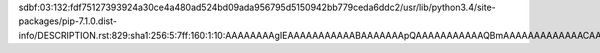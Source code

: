 sdbf:03:132:fdf75127393924a30ce4a480ad524bd09ada956795d5150942bb779ceda6ddc2/usr/lib/python3.4/site-packages/pip-7.1.0.dist-info/DESCRIPTION.rst:829:sha1:256:5:7ff:160:1:10:AAAAAAAAgIEAAAAAAAAAAABAAAAAAApQAAAAAAAAAAAQBmAAAAAAAAAAAAACAAAAAAAAAAAAAAAAAAAAAAAAAAAAAACBIAAAAAAAAAAAAAAAAAEAAAAAAAABAAAAAAAAAAAAAAAAAAAAAAAIMAiAJAAAAAgAAAAAAEAAAAAAAAAAAAAAAAAAEAAAAAAAAAAAAEAAAAAAAAAABAAAAAAAAAAAAAAAgAAAAAAQAAAAAAAAAAAAGgAAAAAgAgAIAACQAAQAAAEAAAAAAAAAAAAQAAAAAAAAAAAAAAAAAAAAAAAAAAAAAAQAAEAAIAIAAACAAAAAAAAAAAAACAAAAAAAAA==
